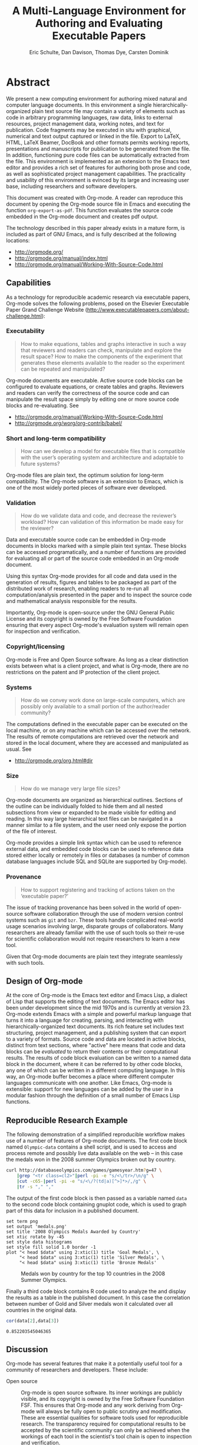 #+TITLE: A Multi-Language Environment for Authoring and Evaluating Executable Papers
#+AUTHOR: Eric Schulte, Dan Davison, Thomas Dye, Carsten Dominik
#+LaTeX_CLASS: elsarticle
#+OPTIONS: ^:nil toc:nil H:4 num:nil

* Abstract
We present a new computing environment for authoring mixed natural and
computer language documents. In this environment a single
hierarchically-organized plain text source file may contain a variety
of elements such as code in arbitrary programming languages, raw data,
links to external resources, project management data, working notes,
and text for publication. Code fragments may be executed in situ with
graphical, numerical and text output captured or linked in the
file. Export to LaTeX, HTML, LaTeX Beamer, DocBook and other formats
permits working reports, presentations and manuscripts for publication
to be generated from the file. In addition, functioning pure code
files can be automatically extracted from the file. This environment
is implemented as an extension to the Emacs text editor and provides a
rich set of features for authoring both prose and code, as well as
sophisticated project management capabilities. The practicality and
usability of this environment is evinced by its large and increasing
user base, including researchers and software developers.

This document was created with Org-mode.  A reader can reproduce this
document by opening the Org-mode source file in Emacs and executing
the function =org-export-as-pdf=.  This function evaluates the source
code embedded in the Org-mode document and creates pdf output.

The technology described in this paper already exists in a mature
form, is included as part of GNU Emacs, and is fully described at the
following locations:
- http://orgmode.org/
- http://orgmode.org/manual/index.html
- http://orgmode.org/manual/Working-With-Source-Code.html

** Capabilities
As a technology for reproducible academic research via executable
papers, Org-mode solves the following problems, posed on the Elsevier
Executable Paper Grand Challenge Website
(http://www.executablepapers.com/about-challenge.html):

*** Executability
    #+begin_quote
    How to make equations, tables and graphs interactive in such a way
    that reviewers and readers can check, manipulate and explore the
    result space? How to make the components of the experiment that
    generates these elements available to the reader so the experiment
    can be repeated and manipulated?
    #+end_quote

    Org-mode documents are executable.  Active source code blocks can
    be configured to evaluate equations, or create tables and graphs.
    Reviewers and readers can verify the correctness of the source
    code and can manipulate the result space simply by editing one or more
    source code blocks and re-evaluating.   See
    - http://orgmode.org/manual/Working-With-Source-Code.html
    - http://orgmode.org/worg/org-contrib/babel/

*** Short and long-term compatibility
    #+begin_quote
    How can we develop a model for executable files that is compatible
    with the user’s operating system and architecture and adaptable to
    future systems?
    #+end_quote

    Org-mode files are plain text, the optimum solution for long-term
    compatibility. The Org-mode software is an extension to Emacs, which
    is one of the most widely ported pieces of software ever developed.
    
*** Validation
    #+begin_quote
    How do we validate data and code, and decrease the reviewer’s
    workload? How can validation of this information be made easy for
    the reviewer?
    #+end_quote

    Data and executable source code can be embedded in Org-mode
    documents in blocks marked with a simple plain text syntax.  These
    blocks can be accessed programatically, and a number of functions
    are provided for evaluating all or part of the source code
    embedded in an Org-mode document.

    Using this syntax Org-mode provides for all code and data used in
    the generation of results, figures and tables to be packaged as
    part of the distributed work of research, enabling readers to
    re-run all computation/analysis presented in the paper and to
    inspect the source code and mathematical analysis responsible for
    the results.

    Importantly, Org-mode is open-source under the GNU General Public
    License and its copyright is owned by the Free Software Foundation
    ensuring that every aspect Org-mode's evaluation system will
    remain open for inspection and verification.

*** Copyright/licensing
    Org-mode is Free and Open Source software. As long as a clear
    distinction exists between what is a client project, and what is
    Org-mode, there are no restrictions on the patent and IP protection
    of the client project.

*** Systems
    #+begin_quote
    How do we convey work done on large-scale computers, which are
    possibly only available to a small portion of the author/reader
    community?
    #+end_quote

    The computations defined in the executable paper can be executed on
    the local machine, or on any machine which can be accessed over the
    network. The results of remote computations are retrieved over the
    network and stored in the local document, where they are accessed
    and manipulated as usual. See

    - http://orgmode.org/org.html#dir

*** Size
    #+begin_quote
    How do we manage very large file sizes?
    #+end_quote
    
    Org-mode documents are organized as hierarchical outlines.
    Sections of the outline can be individually folded to hide them
    and all nested subsections from view or expanded to be made
    visible for editing and reading.  In this way large hierarchical
    text files can be navigated in a manner similar to a file system,
    and the user need only expose the portion of the file of interest.

    Org-mode provides a simple link syntax which can be used to
    reference external data, and embedded code blocks can be used to
    reference data stored either locally or remotely in files or
    databases (a number of common database languages include SQL and
    SQLite are supported by Org-mode).
    
*** Provenance
    #+begin_quote
    How to support registering and tracking of actions
    taken on the ‘executable paper?’
    #+end_quote

    The issue of tracking provenance has been solved in the world of
    open-source software collaboration through the use of modern
    version control systems such as =git= and =bzr=.  These tools
    handle complicated real-world usage scenarios involving large,
    disparate groups of collaborators.  Many researchers are already
    familiar with the use of such tools so their re-use for scientific
    collaboration would not require researchers to learn a new tool.

    Given that Org-mode documents are plain text they integrate
    seamlessly with such tools.

** Design of Org-mode
At the core of Org-mode is the Emacs text editor and Emacs Lisp, a
dialect of Lisp that supports the editing of text documents. The Emacs
editor has been under development since the mid 1970s and is currently
at version 23.  Org-mode extends Emacs with a simple and powerful
markup language that turns it into a language for creating, parsing,
and interacting with hierarchically-organized text documents.  Its
rich feature set includes text structuring, project management, and a
publishing system that can export to a variety of formats.  Source
code and data are located in active blocks, distinct from text
sections, where "active" here means that code and data blocks can be
/evaluated/ to return their contents or their computational results.
The results of code block evaluation can be written to a named data
block in the document, where it can be referred to by other code
blocks, any one of which can be written in a different computing
language.  In this way, an Org-mode buffer becomes a place where
different computer languages communicate with one another.  Like
Emacs, Org-mode is extensible: support for new languages can be added
by the user in a modular fashion through the definition of a small
number of Emacs Lisp functions.

** Reproducible Research Example
The following demonstration of a simplified reproducible workflow
makes use of a number of features of Org-mode documents.  The first
code block named =Olympic-data= contains a shell script, and is used
to access and process remote and possibly live data available on the
web -- in this case the medals won in the 2008 summer Olympics broken
out by country.

#+source: Olympic-data
#+begin_src sh :exports code
  curl http://databaseolympics.com/games/gamesyear.htm?g=47 \
      |grep "<tr class=cl2>"|perl -pi -e "s/<\/tr>/\n/g" \
      |cut -c65-|perl -pi -e "s/<\/?(td|a)[^>]*>/,/g" \
      |tr -s "," ","
#+end_src

The output of the first code block is then passed as a variable named
=data= to the second code block containing gnuplot code, which is used
to graph part of this data for inclusion in a published document.

#+source: plot-Olympic-data
#+begin_src gnuplot :var data=Olympic-data :exports both :file medals.png
  set term png
  set output 'medals.png'
  set title '2008 Olympics Medals Awarded by Country'
  set xtic rotate by -45
  set style data histograms
  set style fill solid 1.0 border -1
  plot "< head $data" using 2:xtic(1) title 'Goal Medals', \
       "< head $data" using 3:xtic(1) title 'Silver Medals', \
       "< head $data" using 3:xtic(1) title 'Bronze Medals'
#+end_src

#+Caption: Medals won by country for the top 10 countries in the 2008 Summer Olympics.
#+Attr_LaTeX: width=0.8\textwidth
#+results: plot-Olympic-data
[[file:medals.png]]

Finally a third code block contains R code used to analyze the and
display the results as a table in the published document.  In this
case the correlation between number of Gold and Silver medals won it
calculated over all countries in the original data.

#+source: medal-correlation
#+begin_src R :var data=Olympic-data :exports both
  cor(data[2],data[3])
#+end_src

#+Caption: Correlation between number of gold and silver medals won by country in the 2008 Summer Olympics.
#+results: medal-correlation
: 0.852203545046365

** Discussion

Org-mode has several features that make it a potentially useful tool
for a community of researchers and developers.  These include:

- Open source :: Org-mode is open source software.  Its inner workings
     are publicly visible, and its copyright is owned by the Free
     Software Foundation FSF.  This ensures that Org-mode and any work
     deriving from Org-mode will always be fully open to public
     scrutiny and modification.  These are essential qualities for
     software tools used for reproducible research.  The transparency
     required for computational results to be accepted by the
     scientific community can only be achieved when the workings of
     each tool in the scientist's tool chain is open to inspection and
     verification.

- Widely available :: Software used in reproducible research should be
     readily available and easily installed by readers.  Org-mode is
     freely available and, as of the next major release of Emacs
     (version 24), Org-mode including all of the facilities discussed
     herein will be included in the Emacs core.  Emacs is one of the
     most widely ported software applications, making possible the
     installation and use of Org-mode on a wide variety of user
     systems.

- Active community :: The Org-mode community provides ready
     support to both novice users with basic questions and to
     developers seeking to extend Org-mode.  The development of
     Org-mode would not have been possible without the attention and
     effort of this community.

- General and extensible :: A main design goal of Org-mode's support
     for working with source code was generality.  As a result, it
     displays no reproducible research or literate programming bias,
     supports arbitrary programming languages, and exports to a wide
     variety of file types, including ASCII, LaTeX, HTML, and DocBook.
     Researchers and software developers who adopt Org-mode can be
     confident that it will be able to adapt to new languages or modes
     of development.

- Integration :: Org-mode leverages the sophisticated editing modes
     available in Emacs for both natural and computational languages.


Literate programming and reproducible research systems are typically
prescriptive and difficult to use, and this cost of adoption has kept
them from spreading more widely through the computing community.
Org-mode enables users to progress gradually from simple text editing
to sophisticated data processing and code evaluation, thereby lowering
the adoption cost of these techniques.  By consolidating all code,
data, and text of research and development projects, Org-mode increases
the likelihood of their retention.  We believe that with its ease of
adoption, familiar environment, and universal applicability across
programming languages, Org-mode represents a qualitative advance in
literate programming and reproducible research tools.

Org-mode has the potential to advance the expectation that all
computational projects include /both/ code and prose; the arguments
that Knuth advanced in the early 1980s for literate programming are no
less valid today, and the pervasive use of computational tools in
scientific research makes reproducible research practices essential to
the peer review process.  Org-mode provides researchers and software
developers with a powerful tool to communicate their work and make it
more accessible.

#+begin_LaTeX
    \bibliography{babel}
#+end_LaTeX

* COMMENT Publication Setup
Run the following before exporting to use the Elsevier LaTeX Template.
#+begin_src emacs-lisp
  (add-to-list 'org-export-latex-classes
               '("elsarticle"
                 "\\documentclass{elsarticle}"
                 ("\\section{%s}" . "\\section*{%s}")
                 ("\\subsection{%s}" . "\\subsection*{%s}")
                 ("\\subsubsection{%s}" . "\\subsubsection*{%s}")
                 ("\\paragraph{%s}" . "\\paragraph*{%s}")
                 ("\\subparagraph{%s}" . "\\subparagraph*{%s}")))
#+end_src
